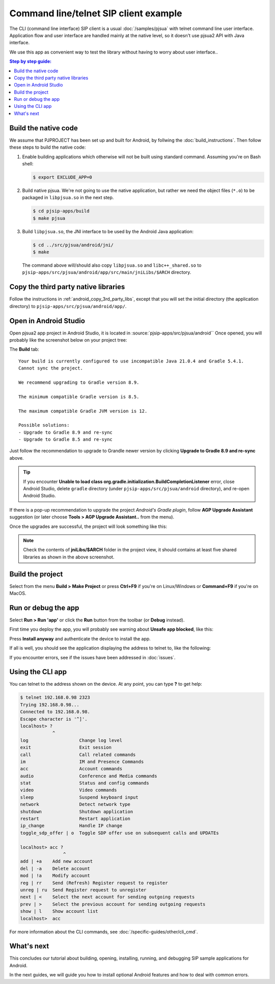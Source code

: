 Command line/telnet SIP client example
========================================
The CLI (command line interface) SIP client is a usual :doc:`/samples/pjsua` with telnet command
line user interface. Application flow and user interface are
handled mainly at the native level, so it doesn't use pjsua2 API with Java interface.

We use this app as convenient way to test the library without having to worry about user interface..

.. contents:: Step by step guide:
   :depth: 2
   :local:


Build the native code
----------------------------------------
We assume that PJPROJECT has been set up and built for Android, by follwing the
:doc:`build_instructions`. Then follow these steps to build the native code:

1. Enable building applications which otherwise will not be built using standard command. Assuming you're on Bash shell:

   .. code-block:: shell

        $ export EXCLUDE_APP=0

2. Build native pjsua. We're not going to use the native application, but rather we need the
   object files (``*.o``) to be packaged in ``libpjsua.so`` in the next step.

   .. code-block:: shell

        $ cd pjsip-apps/build
        $ make pjsua

3. Build ``libpjsua.so``, the JNI interface to be used by the Android Java application:

   .. code-block:: shell

        $ cd ../src/pjsua/android/jni/
        $ make

   The command above will/should also copy ``libpjsua.so`` and ``libc++_shared.so``
   to ``pjsip-apps/src/pjsua/android/app/src/main/jniLibs/$ARCH`` directory.


Copy the third party native libraries
----------------------------------------
Follow the instructions in :ref:`android_copy_3rd_party_libs`, except that you will set the initial
directory (the application directory) to ``pjsip-apps/src/pjsua/android/app/``.



Open in Android Studio
----------------------------------------
Open pjsua2 app project in Android Studio, it is located in :source:`pjsip-apps/src/pjsua/android``
Once opened, you will probably like the screenshot below on your project tree:

.. image:: images/pjsua-cli-android-studio-project-import.png
  :width: 350px
  :alt: pjsua CLI Android Studio project

The **Build** tab:

::

    Your build is currently configured to use incompatible Java 21.0.4 and Gradle 5.4.1.
    Cannot sync the project.

    We recommend upgrading to Gradle version 8.9.

    The minimum compatible Gradle version is 8.5.

    The maximum compatible Gradle JVM version is 12.

    Possible solutions:
    - Upgrade to Gradle 8.9 and re-sync
    - Upgrade to Gradle 8.5 and re-sync


Just follow the recommendation to upgrade to Grandle newer version by clicking
**Upgrade to Gradle 8.9 and re-sync** above.

.. tip::

    If you encounter **Unable to load class org.gradle.initialization.BuildCompletionListener** error,
    close Android Studio, delete ``gradle`` directory (under ``pjsip-apps/src/pjsua/android`` directory),
    and re-open Android Studio.

If there is a pop-up recommendation to upgrade the project *Android's Gradle plugin*, follow
**AGP Upgrade Assistant** suggestion (or later choose **Tools > AGP Upgrade Assistant..** from the
menu).

Once the upgrades are successful, the project will look something like this:

.. image:: images/pjsua-cli-android-studio-project.png
  :width: 350px
  :alt: pjsua CLI Android Studio project

.. note::

    Check the contents of **jniLibs/$ARCH** folder in the project view, it should contains at least
    five shared libraries as shown in the above screenshot.


Build the project
-----------------------------
Select from the menu **Build > Make Project** or press **Ctrl+F9** if you're on
Linux/Windows or **Command+F9** if you're on MacOS.


Run or debug the app
-------------------------
Select **Run > Run 'app'** or click the **Run** button from the toolbar (or **Debug** instead).

First time you deploy the app, you will probably see warning about **Unsafe app blocked**, like this:

.. image:: images/pjsua-cli-unsafe-warning.png
  :width: 350px
  :alt: pjsua CLI warning

Press **Install anyway** and authenticate the device to install the app.

If all is well, you should see the application displaying the address to telnet to, like the following:

.. image:: images/pjsua-cli-running.png
  :width: 350px
  :alt: pjsua CLI warning

If you encounter errors, see if the issues have been addressed in :doc:`issues`.

Using the CLI app
-------------------------
You can telnet to the address shown on the device. At any point, you can type **?** to get help:

.. code-block:: shell

    $ telnet 192.168.0.98 2323
    Trying 192.168.0.98...
    Connected to 192.168.0.98.
    Escape character is '^]'.
    localhost> ?
                ^
    log                   Change log level
    exit                  Exit session
    call                  Call related commands
    im                    IM and Presence Commands
    acc                   Account commands
    audio                 Conference and Media commands
    stat                  Status and config commands
    video                 Video commands
    sleep                 Suspend keyboard input
    network               Detect network type
    shutdown              Shutdown application
    restart               Restart application
    ip_change             Handle IP change
    toggle_sdp_offer | o  Toggle SDP offer use on subsequent calls and UPDATEs

    localhost> acc ?
                    ^
    add | +a    Add new account
    del | -a    Delete account
    mod | !a    Modify account
    reg | rr    Send (Refresh) Register request to register
    unreg | ru  Send Register request to unregister
    next | <    Select the next account for sending outgoing requests
    prev | >    Select the previous account for sending outgoing requests
    show | l    Show account list
    localhost>  acc 


For more information about the CLI commands, see :doc:`/specific-guides/other/cli_cmd`.


What's next
---------------------------
This concludes our tutorial about building, opening, installing, running, and debugging SIP
sample applications for Android.

In the next guides, we will guide you how to install optional Android features and how to deal
with common errors.
